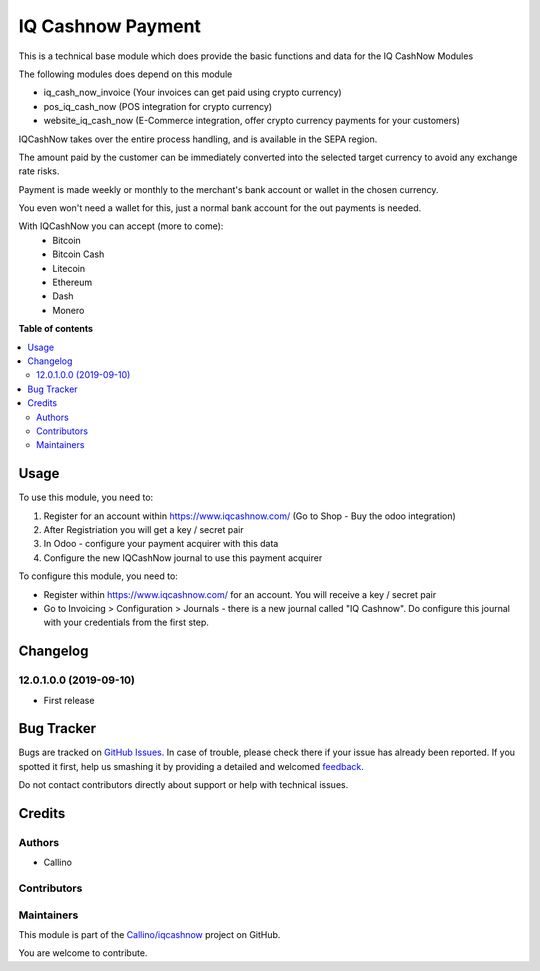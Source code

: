==================
IQ Cashnow Payment
==================

.. !!!!!!!!!!!!!!!!!!!!!!!!!!!!!!!!!!!!!!!!!!!!!!!!!!!!
   !! This file is generated by oca-gen-addon-readme !!
   !! changes will be overwritten.                   !!
   !!!!!!!!!!!!!!!!!!!!!!!!!!!!!!!!!!!!!!!!!!!!!!!!!!!!

.. |badge1| image:: https://img.shields.io/badge/maturity-Beta-yellow.png
    :target: https://odoo-community.org/page/development-status
    :alt: Beta
.. |badge2| image:: https://img.shields.io/badge/licence-AGPL--3-blue.png
    :target: http://www.gnu.org/licenses/agpl-3.0-standalone.html
    :alt: License: AGPL-3
.. |badge3| image:: https://img.shields.io/badge/github-Callino%2Fiqcashnow-lightgray.png?logo=github
    :target: https://github.com/Callino/iqcashnow/tree/12.0/payment_iqcashnow
    :alt: Callino/iqcashnow

|badge1| |badge2| |badge3| 

This is a technical base module which does provide the basic functions and data for the IQ CashNow Modules

The following modules does depend on this module

- iq_cash_now_invoice (Your invoices can get paid using crypto currency)
- pos_iq_cash_now (POS integration for crypto currency)
- website_iq_cash_now (E-Commerce integration, offer crypto currency payments for your customers)

IQCashNow takes over the entire process handling, and is available in the SEPA region.

The amount paid by the customer can be immediately converted into the selected target currency to avoid any exchange rate risks.

Payment is made weekly or monthly to the merchant's bank account or wallet in the chosen currency.

You even won't need a wallet for this, just a normal bank account for the out payments is needed.

With IQCashNow you can accept (more to come):
 * Bitcoin
 * Bitcoin Cash
 * Litecoin
 * Ethereum
 * Dash
 * Monero

**Table of contents**

.. contents::
   :local:

Usage
=====

To use this module, you need to:

#. Register for an account within https://www.iqcashnow.com/ (Go to Shop - Buy the odoo integration)
#. After Registriation you will get a key / secret pair
#. In Odoo - configure your payment acquirer with this data
#. Configure the new IQCashNow journal to use this payment acquirer


To configure this module, you need to:

* Register within https://www.iqcashnow.com/ for an account. You will receive a key / secret pair

* Go to Invoicing > Configuration > Journals - there is a new journal called "IQ Cashnow". Do configure this journal with your credentials from the first step.

.. figure:: https://raw.githubusercontent.com/Callino/iqcashnow/12.0/payment_iqcashnow/static/screenshots/account_journal.png
   :alt: Odoo Journal configuration
   :width: 80 %
   :align: center

Changelog
=========

12.0.1.0.0 (2019-09-10)
~~~~~~~~~~~~~~~~~~~~~~~

* First release

Bug Tracker
===========

Bugs are tracked on `GitHub Issues <https://github.com/Callino/iqcashnow/issues>`_.
In case of trouble, please check there if your issue has already been reported.
If you spotted it first, help us smashing it by providing a detailed and welcomed
`feedback <https://github.com/Callino/iqcashnow/issues/new?body=module:%20payment_iqcashnow%0Aversion:%2012.0%0A%0A**Steps%20to%20reproduce**%0A-%20...%0A%0A**Current%20behavior**%0A%0A**Expected%20behavior**>`_.

Do not contact contributors directly about support or help with technical issues.

Credits
=======

Authors
~~~~~~~

* Callino

Contributors
~~~~~~~~~~~~



Maintainers
~~~~~~~~~~~

This module is part of the `Callino/iqcashnow <https://github.com/Callino/iqcashnow/tree/12.0/payment_iqcashnow>`_ project on GitHub.

You are welcome to contribute.
